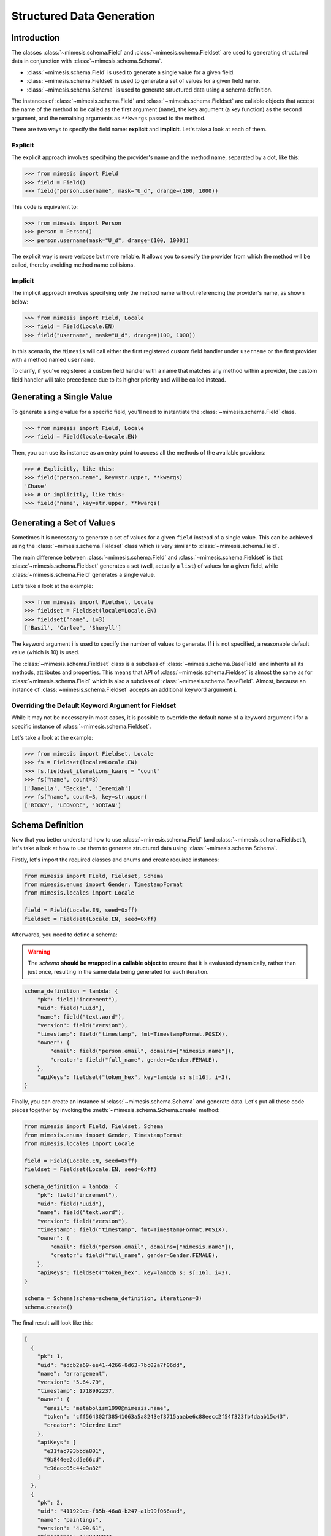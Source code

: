 .. _structured_data_generation:

==========================
Structured Data Generation
==========================

Introduction
------------

The classes :class:`~mimesis.schema.Field` and :class:`~mimesis.schema.Fieldset` are used to generating
structured data in conjunction with :class:`~mimesis.schema.Schema`.

- :class:`~mimesis.schema.Field` is used to generate a single value for a given field.
- :class:`~mimesis.schema.Fieldset` is used to generate a set of values for a given field name.
- :class:`~mimesis.schema.Schema` is used to generate structured data using a schema definition.

The instances of :class:`~mimesis.schema.Field` and :class:`~mimesis.schema.Fieldset` are callable objects
that accept the name of the method to be called as the first argument (``name``), the ``key`` argument (a key function)
as the second argument, and the remaining arguments as ``**kwargs`` passed to the method.

There are two ways to specify the field name: **explicit** and **implicit**. Let's take a look at each of them.

Explicit
~~~~~~~~

The explicit approach involves specifying the provider's name and the method name,
separated by a dot, like this:

.. code:: python

    >>> from mimesis import Field
    >>> field = Field()
    >>> field("person.username", mask="U_d", drange=(100, 1000))


This code is equivalent to:

.. code:: python

    >>> from mimesis import Person
    >>> person = Person()
    >>> person.username(mask="U_d", drange=(100, 1000))


The explicit way is more verbose but more reliable. It allows you to specify the
provider from which the method will be called, thereby avoiding method name collisions.

Implicit
~~~~~~~~

The implicit approach involves specifying only the method name without referencing
the provider's name, as shown below:

.. code:: python

    >>> from mimesis import Field, Locale
    >>> field = Field(Locale.EN)
    >>> field("username", mask="U_d", drange=(100, 1000))


In this scenario, the ``Mimesis`` will call either the first registered custom field handler
under ``username`` or the first provider with a method named ``username``.

To clarify, if you've registered a custom field handler with a name that matches any method
within a provider, the custom field handler will take precedence due to its higher priority
and will be called instead.


Generating a Single Value
-------------------------

To generate a single value for a specific field, you'll need to instantiate the :class:`~mimesis.schema.Field` class.

.. code:: python

    >>> from mimesis import Field, Locale
    >>> field = Field(locale=Locale.EN)

Then, you can use its instance as an entry point to access all the methods of the available providers:

.. code:: python

    >>> # Explicitly, like this:
    >>> field("person.name", key=str.upper, **kwargs)
    'Chase'
    >>> # Or implicitly, like this:
    >>> field("name", key=str.upper, **kwargs)


Generating a Set of Values
--------------------------

Sometimes it is necessary to generate a set of values for a given ``field`` instead of a single value.
This can be achieved using the :class:`~mimesis.schema.Fieldset` class which is very similar to :class:`~mimesis.schema.Field`.

The main difference between :class:`~mimesis.schema.Field` and :class:`~mimesis.schema.Fieldset` is that
:class:`~mimesis.schema.Fieldset` generates a set (well, actually a ``list``) of values for a given field,
while :class:`~mimesis.schema.Field` generates a single value.

Let's take a look at the example:

.. code-block:: python

    >>> from mimesis import Fieldset, Locale
    >>> fieldset = Fieldset(locale=Locale.EN)
    >>> fieldset("name", i=3)
    ['Basil', 'Carlee', 'Sheryll']

The keyword argument **i** is used to specify the number of values to generate.
If **i** is not specified, a reasonable default value (which is 10) is used.

The :class:`~mimesis.schema.Fieldset` class is a subclass of :class:`~mimesis.schema.BaseField` and inherits
all its methods, attributes and properties. This means that API of :class:`~mimesis.schema.Fieldset` is almost the same
as for :class:`~mimesis.schema.Field` which is also a subclass of :class:`~mimesis.schema.BaseField`.
Almost, because an instance of :class:`~mimesis.schema.Fieldset` accepts an additional keyword argument **i**.

Overriding the Default Keyword Argument for Fieldset
~~~~~~~~~~~~~~~~~~~~~~~~~~~~~~~~~~~~~~~~~~~~~~~~~~~~

While it may not be necessary in most cases, it is possible to override the default name
of a keyword argument **i** for a specific instance of :class:`~mimesis.schema.Fieldset`.

Let's take a look at the example:

.. code-block:: python

    >>> from mimesis import Fieldset, Locale
    >>> fs = Fieldset(locale=Locale.EN)
    >>> fs.fieldset_iterations_kwarg = "count"
    >>> fs("name", count=3)
    ['Janella', 'Beckie', 'Jeremiah']
    >>> fs("name", count=3, key=str.upper)
    ['RICKY', 'LEONORE', 'DORIAN']



Schema Definition
-----------------

Now that you better understand how to use :class:`~mimesis.schema.Field` (and :class:`~mimesis.schema.Fieldset`),
let's take a look at how to use them to generate structured data using :class:`~mimesis.schema.Schema`.

Firstly, let's import the required classes and enums and create required instances:

.. code:: python

    from mimesis import Field, Fieldset, Schema
    from mimesis.enums import Gender, TimestampFormat
    from mimesis.locales import Locale

    field = Field(Locale.EN, seed=0xff)
    fieldset = Fieldset(Locale.EN, seed=0xff)

Afterwards, you need to define a schema:

.. warning::

    The `schema` **should be wrapped in a callable object** to ensure that it is evaluated
    dynamically, rather than just once, resulting in the same data being generated for each iteration.

.. code:: python

    schema_definition = lambda: {
        "pk": field("increment"),
        "uid": field("uuid"),
        "name": field("text.word"),
        "version": field("version"),
        "timestamp": field("timestamp", fmt=TimestampFormat.POSIX),
        "owner": {
            "email": field("person.email", domains=["mimesis.name"]),
            "creator": field("full_name", gender=Gender.FEMALE),
        },
        "apiKeys": fieldset("token_hex", key=lambda s: s[:16], i=3),
    }


Finally, you can create an instance of :class:`~mimesis.schema.Schema`
and generate data. Let's put all these code pieces together by invoking the :meth:`~mimesis.schema.Schema.create` method:

.. code:: python

    from mimesis import Field, Fieldset, Schema
    from mimesis.enums import Gender, TimestampFormat
    from mimesis.locales import Locale

    field = Field(Locale.EN, seed=0xff)
    fieldset = Fieldset(Locale.EN, seed=0xff)

    schema_definition = lambda: {
        "pk": field("increment"),
        "uid": field("uuid"),
        "name": field("text.word"),
        "version": field("version"),
        "timestamp": field("timestamp", fmt=TimestampFormat.POSIX),
        "owner": {
            "email": field("person.email", domains=["mimesis.name"]),
            "creator": field("full_name", gender=Gender.FEMALE),
        },
        "apiKeys": fieldset("token_hex", key=lambda s: s[:16], i=3),
    }

    schema = Schema(schema=schema_definition, iterations=3)
    schema.create()

The final result will look like this:

.. code:: json

    [
      {
        "pk": 1,
        "uid": "adcb2a69-ee41-4266-8d63-7bc02a7f06dd",
        "name": "arrangement",
        "version": "5.64.79",
        "timestamp": 1718992237,
        "owner": {
          "email": "metabolism1990@mimesis.name",
          "token": "cff564302f38541063a5a8243ef3715aaabe6c88eecc2f54f323fb4daab15c43",
          "creator": "Dierdre Lee"
        },
        "apiKeys": [
          "e31fac793bbda801",
          "9b844ee2cd5e66cd",
          "c9dacc05c44e3a82"
        ]
      },
      {
        "pk": 2,
        "uid": "411929ec-f85b-46a8-b247-a1b99f066aad",
        "name": "paintings",
        "version": "4.99.61",
        "timestamp": 1729820023,
        "owner": {
          "email": "pioneer2099@mimesis.name",
          "token": "86ceabe478126d918532bc4324b3ba70dfbce2bd010117f4a07ddd114a11ee54",
          "creator": "Saran Willis"
        },
        "apiKeys": [
          "98a61b80f8d7510d",
          "eed10d63059c7ea6",
          "1b1003853da9cac6"
        ]
      },
      {
        "pk": 3,
        "uid": "4d281c07-8f08-446c-a673-8444ee4f963b",
        "name": "sec",
        "version": "12.68.56",
        "timestamp": 1722235048,
        "owner": {
          "email": "shapes2013@mimesis.name",
          "token": "458f1535d9a13180eace4a4128ff051facfb66d43798eb9ef428b7a5fd436bbb",
          "creator": "Carlos Lucas"
        },
        "apiKeys": [
          "a8bfaf1c1b3fc69b",
          "268a35c593483d2d",
          "f7ecb7f5dbe3cb6e"
        ]
      }
    ]

That's it! You've just generated structured data using Mimesis.

Using Field Aliases
-------------------

.. versionadded:: 12.0.0

Sometimes, you need a field name that truly matches what your domain is about, and that's when field aliases become useful.

In order to utilize field aliases, it's necessary to instantiate either a :class:`~mimesis.schema.Field` or
:class:`~mimesis.schema.Fieldset` and then update the attribute ``aliases`` (essentially a regular :class:`dict`) to
associate aliases with field names.

Let's take a look at the example:

.. code-block:: python

    from mimesis import Field, Locale

    field = Field(Locale.EN)

    # The key is an alias, the value is the field
    # name to which the alias is associated (both should be strings).
    field.aliases.update({
        '🇺🇸': 'country',
        '🧬': 'dna_sequence',
        '📧': 'email',
        '📞': 'person.telephone',
        '🍆': 'vegetable',
        'ебаныйтокен': 'token_hex',
    })


You can now use aliases instead of standard field names:

.. code-block:: python

    >>> field("🇺🇸")
    'Iraq' # I swear this was generated randomly.
    >>> field("🧬")
    'ATTCTAGCAT'
    >>> field('📧', domains=['@gmail.com'])
    'walker1827@gmail.com'
    >>> field('📞')
    '+17181130182'
    >>> field('🍆')
    'Radicchio'
    >>> field('ебаныйтокен')
    'aef9765d029c91ac737d04119c94a2b52a52d34b61bc39bec393e82e7bf0b8b5'


As you can see, you can use any string as an alias, so I'm doing my part to get someone fired for emoji-driven code.
Putting jokes aside, although any string can work as an alias, it's wise to choose one that fits your domain or
context better to enhance clarity and comprehension.

If you try to replace the ``aliases`` attribute with anything other than a non-nested dictionary,
you'll receive an exception :class:`~mimesis.exceptions.AliasesTypeError`.

.. code-block:: python

    >>> field.aliases = None # Raises AliasesTypeError


When you no longer need aliases, you can remove them individually like regular dictionary keys or clear them all at once:

.. code-block:: python

    >>> field.aliases.pop('🇺🇸')

    # clear all aliases

    >>> field.aliases.clear()


Key Functions and Post-Processing
---------------------------------

You can optionally apply a key function to the result returned by the instance of :class:`~mimesis.schema.Field`
or :class:`~mimesis.schema.Fieldset`. To do this, simply pass a callable object that returns
the final result as the **key** parameter.

Let's take a look at the example:

.. code-block:: python

    >>> from mimesis import Field, Fieldset, Locale
    >>> field = Field(Locale.EN)
    >>> field("name", key=str.upper)
    'JAMES'

    >>> fieldset = Fieldset(i=3)
    >>> fieldset("name", key=str.upper)
    ['PETER', 'MARY', 'ROBERT']

As you can see, **key** function can be applied to both — **field** and **fieldset**.

Mimesis also provides a set of built-in key functions:

- :func:`~mimesis.keys.maybe` (See :ref:`key_maybe`)
- :func:`~mimesis.keys.romanize` (See :ref:`key_romanize`)

.. _key_maybe:


Maybe This, Maybe That
~~~~~~~~~~~~~~~~~~~~~~

Real-world data can be messy and may contain missing values.
This is why generating data with **None** values may be useful
to create more realistic synthetic data.

Luckily, you can achieve this by using key function :func:`~mimesis.keys.maybe`

It's has nothing to do with `monads <https://wiki.haskell.org/All_About_Monads>`_,
it is just a closure which accepts two arguments: **value** and **probability**.

Let's take a look at the example:

.. code-block:: python

    >>> from mimesis import Fieldset, Locale
    >>> from mimesis.keys import maybe
    >>> fieldset = Fieldset(Locale.EN, i=5)
    >>> fieldset("email", key=maybe(None, probability=0.6))

    [None, None, None, 'bobby1882@gmail.com', None]

In the example above, the probability of generating a **None** value instead of **email** is 0.6, which is 60%.

You can use any other value instead of **None**:

.. code-block:: python

    >>> from mimesis import Fieldset
    >>> from mimesis.keys import maybe
    >>> fieldset = Fieldset("en", i=5)
    >>> fieldset("email", key=maybe('N/A', probability=0.6))

    ['N/A', 'N/A', 'static1955@outlook.com', 'publish1929@live.com', 'command2060@yahoo.com']

.. _key_romanize:


Romanization of Cyrillic Data
~~~~~~~~~~~~~~~~~~~~~~~~~~~~~

If your locale is part of the Cyrillic language family, but you require locale-specific
data in romanized form, you can make use of the following key function :func:`~mimesis.keys.romanize`.

Let's take a look at the example:

.. code-block:: python

    >>> from mimesis.schema import Field, Fieldset, Locale
    >>> from mimesis.keys import romanize

    >>> fieldset = Fieldset(Locale.RU, i=5)
    >>> fieldset("name", key=romanize(Locale.RU))
    ['Gerasim', 'Magdalena', 'Konstantsija', 'Egor', 'Alisa']

    >>> field = Field(locale=Locale.UK)
    >>> field("full_name", key=romanize(Locale.UK))
    'Dem'jan Babarychenko'


At this moment :func:`~mimesis.keys.romanize` works only with Russian (**Locale.RU**),
Ukrainian (**Locale.UK**) and Kazakh (**Locale.KK**) locales.


Accessing Random Object in Key Functions
~~~~~~~~~~~~~~~~~~~~~~~~~~~~~~~~~~~~~~~~

To ensure that all key functions have the same seed, it may be necessary to access a random object,
especially if you require a complex key function that involves performing additional tasks with **random** object.

In order to achieve this, you are required to create a **key function**
that accepts two parameters - ``result`` and ``random``.
The ``result`` argument denotes the output generated by the field,
while ``random`` is an instance of the :class:`~mimesis.random.Random`
class used to ensure that all key functions accessing random have the same seed.

Here is an example of how to do this:

.. code-block:: python

    >>> from mimesis import Field
    >>> from mimesis.locales import Locale

    >>> field = Field(Locale.EN, seed=42)
    >>> foobarify = lambda val, rand: rand.choice(["foo", "bar"]) + val

    >>> field("email", key=foobarify)
    'fooany1925@gmail.com'


Custom Field Handlers
---------------------

.. versionadded:: 11.0.0

.. note::

    We use :class:`~mimesis.schema.Field` in our examples, but all the features described
    below are available for :class:`~mimesis.schema.Fieldset` as well.

Sometimes, it's necessary to register custom field handler or override existing ones to return custom data. This
can be achieved using **custom field handlers**.

A custom field handler can be any callable object. It should accept an instance of :class:`~mimesis.random.Random` as
its first argument, and **keyword arguments** (`**kwargs`) for the remaining arguments, returning the result.


.. warning::

    **Every** field handler must take a random instance as its first argument.
    This ensures it uses the same :class:`~mimesis.random.Random` instance as the rest of the library.

    Below you can see examples of valid signatures of field handlers:

    - ``field_handler(random, **kwargs)``
    - ``field_handler(random, a=None, b=None, c=None, **kwargs)``
    - ``field_handler(random, **{a: None, b: None, c: None})``

    The **main thing** is that the first argument must be positional (a random instance), and the rest must be **keyword arguments**.


Register Field Handler
~~~~~~~~~~~~~~~~~~~~~~

Suppose you want to create a field that returns a random value from a list of values. First, you need to
create a callable object that handles field. Let's call it ``my_field``.

.. code-block:: python

    def my_field(random, a=None, b=None) -> Any:
        return random.choice([a, b])


Afterwards, you need to register it using a name you intend to use later. It's important to note
that **every** field handler must be registered using a unique name, otherwise, you will override an existing handler.

In this example, we will name the field ``hohoho``.

.. note::

    To avoid receiving a ``FieldNameError``, the field name must be a string that conforms to a valid Python identifier,
    i.e ``field_name.isidentifier()`` returns ``True``.

.. code-block:: python

    >>> from mimesis import Field

    >>> field = Field()
    >>> field.register_handler("hohoho", my_field)
    >>> field("hohoho", a="a", b="b")
    'a'


Note that you can still use a `key function`, but the order of the arguments matters, so the field name comes first,
the `key function` second, and then the rest of the keyword arguments (`**kwargs`) that are passed to the field handler:

.. code-block:: python

    >>> field("hohoho", key=str.upper, a="a", b="b")
    'A'

You can register multiple handlers at once:

.. code-block:: python

    >>> field.register_handlers(
        fields=[
            ('mf1', my_field_1),
            ('mf2', my_field_2),
        ]
    )
    >>> field("mf1", key=str.lower)
    >>> field("mf2", key=str.upper)


Register Field Handlers using Decorator
~~~~~~~~~~~~~~~~~~~~~~~~~~~~~~~~~~~~~~~

.. versionadded:: 12.0.0

.. note::

    Decorator `@handle` **can only be used with functions**, not with any callable object.

You can also register field handlers using decorator ``@handle('field_name')`` that takes the name of the field as an argument.

Let's take a look at the example:

.. code-block:: python

    >>> from mimesis import Field

    >>> field = Field()
    >>> @field.handle("my_field")
    ... def my_field(random, a=None, b=None) -> Any:
    ...     return random.choice([a, b])
    ...
    >>> field("my_field", a="a", b="b")
    'b'


When the field name is not specified, the name of the function (``func.__name__``) is used instead.


Unregister Field Handler
~~~~~~~~~~~~~~~~~~~~~~~~

If you want to unregister a field handler, you can do it like this:

.. code-block:: python

    >>> field.unregister_handler("hohoho")

Now you can't use it anymore and will get a ``FieldError`` if you try to do so.

If you'll attempt to unregister a field handler that was never registered then nothing going to happen:

.. code-block:: python

    >>> field.unregister_handler("blabla") # nothing happens


It's quite evident that you can also unregister multiple field handlers at once:

.. code-block:: python

    >>> field.unregister_handlers(
        fields=[
            'wow',
            'much',
            'fields',
        ]
    )

or all of them at once:

.. code-block:: python

    >>> field.unregister_all_handlers()


Exporting Data to Files
-----------------------

Data can be exported in JSON or CSV formats, as well as pickled object representations.

Let's take a look at the example:

.. code-block:: python

    from mimesis.enums import TimestampFormat
    from mimesis.locales import Locale
    from mimesis.keys import maybe
    from mimesis.schema import Field, Schema

    field = Field(locale=Locale.EN)
    schema = Schema(
        schema=lambda: {
            "pk": field("increment"),
            "name": field("text.word", key=maybe("N/A", probability=0.2)),
            "version": field("version"),
            "timestamp": field("timestamp", TimestampFormat.RFC_3339),
        },
        iterations=1000
    )
    schema.to_csv(file_path='data.csv')
    schema.to_json(file_path='data.json')
    schema.to_pickle(file_path='data.obj')


Example of the content of ``data.csv`` (truncated):

.. code:: text

    pk,name,     version,        timestamp
    1, save,     6.8.6-alpha.3,  2018-09-21T21:30:43Z
    2, sponsors, 6.9.6-rc.7,     2015-03-02T06:18:44Z
    3, N/A,      4.5.6-rc.8,     2022-03-31T02:56:15Z
    4, queen,    9.0.6-alpha.11, 2008-07-22T05:56:59Z


Integrating with Pandas
-----------------------

If you're using `pandas <https://pandas.pydata.org/>`_, you can make use of the :class:`~mimesis.schema.Fieldset`.

With :class:`~mimesis.schema.Fieldset`, you can create dataframes that are similar in structure
to your real-world data, allowing you to perform accurate and reliable testing and analysis:

.. code-block:: python

    import pandas as pd
    from mimesis import Fieldset
    from mimesis.locales import Locale

    fs = Fieldset(locale=Locale.EN, i=5)

    df = pd.DataFrame.from_dict({
        "ID": fs("increment"),
        "Name": fs("person.full_name"),
        "Email": fs("email"),
        "Phone": fs("telephone", mask="+1 (###) #5#-7#9#"),
    })

    print(df)

Output:

.. code:: text

    ID             Name                          Email              Phone
    1     Jamal Woodard              ford1925@live.com  +1 (202) 752-7396
    2       Loma Farley               seq1926@live.com  +1 (762) 655-7893
    3  Kiersten Barrera      relationship1991@duck.com  +1 (588) 956-7099
    4   Jesus Frederick  troubleshooting1901@gmail.com  +1 (514) 255-7091
    5   Blondell Bolton       strongly2081@example.com  +1 (327) 952-7799


Integrating with Polars
-----------------------

If you're using `polars <https://pola.rs/>`_, you can make use of the :class:`~mimesis.schema.Fieldset` as well.

.. code-block:: python

    import polars as pl
    from mimesis import Fieldset
    from mimesis.locales import Locale

    fs = Fieldset(locale=Locale.EN, i=5)

    df = pl.DataFrame({
        "ID": fs("increment"),
        "Name": fs("person.full_name"),
        "Email": fs("email"),
        "Phone": fs("telephone", mask="+1 (###) #5#-7#9#"),
    })

    print(df)


Output:

.. code:: text

    ┌─────┬─────────────────┬─────────────────────────┬───────────────────┐
    │ ID  ┆ Name            ┆ Email                   ┆ Phone             │
    │ --- ┆ ---             ┆ ---                     ┆ ---               │
    │ i64 ┆ str             ┆ str                     ┆ str               │
    ╞═════╪═════════════════╪═════════════════════════╪═══════════════════╡
    │ 1   ┆ Terrell Mccall  ┆ chubby1964@duck.com     ┆ +1 (091) 353-7298 │
    │ 2   ┆ Peter Moran     ┆ nova1830@duck.com       ┆ +1 (332) 150-7298 │
    │ 3   ┆ Samira Shaw     ┆ george1804@example.org  ┆ +1 (877) 051-7098 │
    │ 4   ┆ Rolande Fischer ┆ edge2000@duck.com       ┆ +1 (767) 653-7792 │
    │ 5   ┆ Britt Gentry    ┆ neuromancer820@duck.com ┆ +1 (756) 258-7396 │
    └─────┴─────────────────┴─────────────────────────┴───────────────────┘
